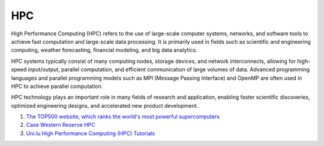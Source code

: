 HPC
==================================

High Performance Computing (HPC) refers to the use of large-scale computer systems, networks, and software tools to achieve fast computation and large-scale data processing. It is primarily used in fields such as scientific and engineering computing, weather forecasting, financial modeling, and big data analytics.

HPC systems typically consist of many computing nodes, storage devices, and network interconnects, allowing for high-speed input/output, parallel computation, and efficient communication of large volumes of data. Advanced programming languages and parallel programming models such as MPI (Message Passing Interface) and OpenMP are often used in HPC to achieve parallel computation.

HPC technology plays an important role in many fields of research and application, enabling faster scientific discoveries, optimized engineering designs, and accelerated new product development.

#. `The TOP500 website, which ranks the world's most powerful supercomputers <https://www.top500.org/>`_
#. `Case Western Reserve HPC <https://sites.google.com/a/case.edu/hpcc/>`_
#. `Uni.lu High Performance Computing (HPC) Tutorials <https://ulhpc-tutorials.readthedocs.io/>`_





